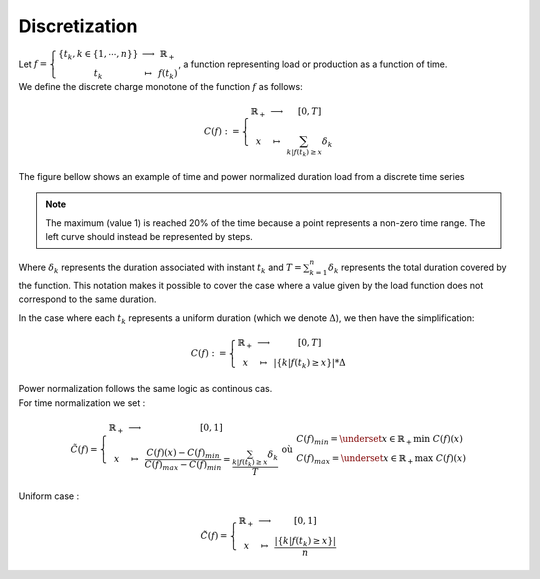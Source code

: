 Discretization
--------------

| Let :math:`f = \left\{\begin{array}{ccc}\{t_k,k\in\{1,\cdots,n\}\}  & \longrightarrow &  \mathbb{R}_+  \\ t_k & \mapsto & f(t_k) \end{array}\right.`, a function representing load or production as a function of time.
| We define the discrete charge monotone of the function :math:`f` as follows:

.. math::
    C(f) : = \left\{\begin{array}{ccc}
            \mathbb{R}_+  & \longrightarrow &  [0,T]  \\ 
            x & \mapsto & \sum_{k|f(t_k)\geq x}  \delta_k
            \end{array}\right.

| The figure bellow shows an example of time and power normalized duration load from a discrete time series
.. figure:: ../images/maths/duration_curve_example.jpeg

.. note:: 

    The maximum (value 1) is reached 20% of the time because a point represents a non-zero time range. The left curve should instead be represented by steps.

Where :math:`\delta_k` represents the duration associated with instant :math:`t_k` and :math:`T=\sum_{k=1}^n\delta_k` represents the total duration covered by the function. This notation makes it possible to cover the case where a value given by the load function does not correspond to the same duration.

In the case where each :math:`t_k` represents a uniform duration (which we denote :math:`\Delta`), we then have the simplification:

.. math::
    C(f) : = \left\{\begin{array}{ccc}
            \mathbb{R}_+  & \longrightarrow &  [0,T]  \\ 
            x & \mapsto & |\{k|f(t_k)\geq x\}|  * \Delta
            \end{array}\right.

.. centered:: Normalization

| Power normalization follows the same logic as continous cas.
| For time normalization we set :

.. math::
    \tilde{C}(f) = \left\{\begin{array}{ccc}
            \mathbb{R}_+ & \longrightarrow & [0,1]    \\ 
            x & \mapsto & \frac{C(f)(x)-C(f)_{min}}{C(f)_{max}-C(f)_{min}} =  \frac{\sum_{k|f(t_k)\geq x}  \delta_k}{T}
            \end{array}\right. \text{ où } \left.\begin{array}{l}
                C(f)_{min} = \underset{x\in\mathbb{R}_+}{\text{min }} C(f)(x)  \\ 
                C(f)_{max} = \underset{x\in\mathbb{R}_+}{\text{max }} C(f)(x)
                \end{array}\right.

| Uniform case :
.. math::
   \tilde{C}(f) = \left\{\begin{array}{ccc}
            \mathbb{R}_+ & \longrightarrow & [0,1]    \\ 
            x & \mapsto & \frac{|\{k|f(t_k)\geq x\}|}{n}
            \end{array}\right. 